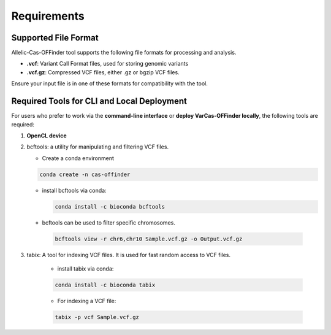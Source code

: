 
Requirements
============

Supported File Format
---------------------

Allelic-Cas-OFFinder tool supports the following file formats for processing and analysis.

- **.vcf**: Variant Call Format files, used for storing genomic variants
- **.vcf.gz**: Compressed VCF files, either .gz or bgzip VCF files.

Ensure your input file is in one of these formats for compatibility with the tool.

Required Tools for CLI and Local Deployment
-------------------------------------------

For users who prefer to work via the **command-line interface** or **deploy VarCas-OFFinder locally**, the following tools are required:

1. **OpenCL device**

2. bcftools: a utility for manipulating and filtering VCF files.

   - Create a conda environment

   .. code-block:: bash
    
      conda create -n cas-offinder

   - install bcftools via conda:

     .. code-block:: bash
    
        conda install -c bioconda bcftools

   - bcftools can be used to filter specific chromosomes.

    .. code-block:: bash
  
       bcftools view -r chr6,chr10 Sample.vcf.gz -o Output.vcf.gz


3. tabix: A tool for indexing VCF files. It is used for fast random access to VCF files.

    - install tabix via conda:

    .. code-block:: bash
  
       conda install -c bioconda tabix

    - For indexing a VCF file:

    .. code-block:: bash
      
       tabix -p vcf Sample.vcf.gz
